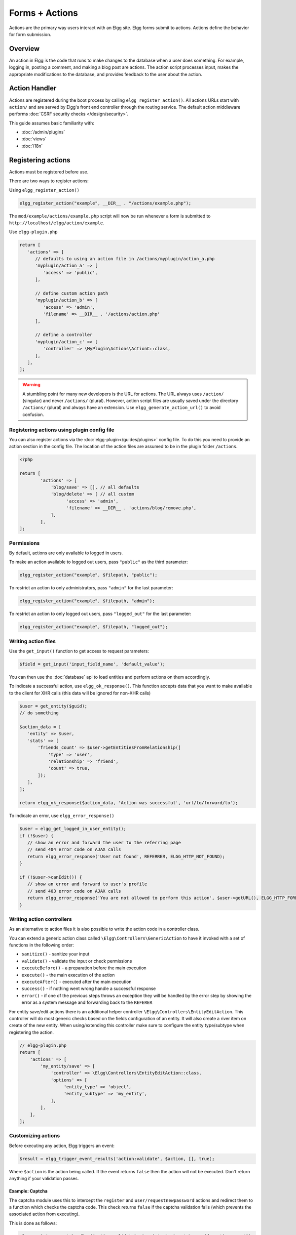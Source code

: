 Forms + Actions
###############

Actions are the primary way users interact with an Elgg site. Elgg forms submit to actions. Actions define the behavior for form submission.

Overview
========

An action in Elgg is the code that runs to make changes to the database when a user does something. For example, logging in, posting a comment, and making a blog post are actions. The action script processes input, makes the appropriate modifications to the database, and provides feedback to the user about the action.

Action Handler
==============

Actions are registered during the boot process by calling ``elgg_register_action()``. All actions URLs start with ``action/`` and are served by Elgg's front end controller through the routing service. The default action middleware performs :doc:`CSRF security checks </design/security>`.

This guide assumes basic familiarity with:

- :doc:`/admin/plugins`
- :doc:`views`
- :doc:`i18n`

.. contents:: Contents
   :local:
   :depth: 2

Registering actions
===================

Actions must be registered before use.

There are two ways to register actions:

Using ``elgg_register_action()``

.. code-block:: php

   elgg_register_action("example", __DIR__ . "/actions/example.php");

The ``mod/example/actions/example.php`` script will now be run whenever a form is submitted to ``http://localhost/elgg/action/example``.

Use ``elgg-plugin.php``

.. code-block:: php

   return [
      'actions' => [
         // defaults to using an action file in /actions/myplugin/action_a.php
         'myplugin/action_a' => [
            'access' => 'public',
         ],

         // define custom action path
         'myplugin/action_b' => [
            'access' => 'admin',
            'filename' => __DIR__ . '/actions/action.php'
         ],

         // define a controller
         'myplugin/action_c' => [
            'controller' => \MyPlugin\Actions\ActionC::class,
         ],
      ],
   ];

.. warning:: 

	A stumbling point for many new developers is the URL for actions. The URL always uses ``/action/`` (singular) and 
	never ``/actions/`` (plural). However, action script files are usually saved under the directory ``/actions/`` (plural) 
	and always have an extension. Use ``elgg_generate_action_url()`` to avoid confusion.

Registering actions using plugin config file
--------------------------------------------
You can also register actions via the :doc:`elgg-plugin</guides/plugins>` config file. 
To do this you need to provide an action section in the config file. 
The location of the action files are assumed to be in the plugin folder  ``/actions``.

.. code-block:: php

	<?php

	return [
		'actions' => [
		    'blog/save' => [], // all defaults
		    'blog/delete' => [ // all custom
		          'access' => 'admin',
		          'filename' => __DIR__ . 'actions/blog/remove.php',
		    ],
		],
	];

Permissions
-----------
By default, actions are only available to logged in users.

To make an action available to logged out users, pass ``"public"`` as the third parameter:

.. code-block:: php

   elgg_register_action("example", $filepath, "public");

To restrict an action to only administrators, pass ``"admin"`` for the last parameter:

.. code-block:: php

   elgg_register_action("example", $filepath, "admin");

To restrict an action to only logged out users, pass ``"logged_out"`` for the last parameter:

.. code-block:: php

   elgg_register_action("example", $filepath, "logged_out");

Writing action files
--------------------

Use the ``get_input()`` function to get access to request parameters:

.. code-block:: php

   $field = get_input('input_field_name', 'default_value');

You can then use the :doc:`database` api to load entities and perform actions on them accordingly.

To indicate a successful action, use ``elgg_ok_response()``. This function accepts data that you want to make available
to the client for XHR calls (this data will be ignored for non-XHR calls)

.. code-block:: php

   $user = get_entity($guid);
   // do something

   $action_data = [
      'entity' => $user,
      'stats' => [
          'friends_count' => $user->getEntitiesFromRelationship([
              'type' => 'user',
              'relationship' => 'friend',
              'count' => true,
          ]);
      ],
   ];

   return elgg_ok_response($action_data, 'Action was successful', 'url/to/forward/to');


To indicate an error, use ``elgg_error_response()``

.. code-block:: php

   $user = elgg_get_logged_in_user_entity();
   if (!$user) {
      // show an error and forward the user to the referring page
      // send 404 error code on AJAX calls
      return elgg_error_response('User not found', REFERRER, ELGG_HTTP_NOT_FOUND);
   }

   if (!$user->canEdit()) {
      // show an error and forward to user's profile
      // send 403 error code on AJAX calls
      return elgg_error_response('You are not allowed to perform this action', $user->getURL(), ELGG_HTTP_FORBIDDEN);
   }

Writing action controllers
--------------------------

As an alternative to action files it is also possible to write the action code in a controller class.

You can extend a generic action class called ``\Elgg\Controllers\GenericAction`` to have it invoked with a set of functions in the following order:

* ``sanitize()`` - sanitize your input
* ``validate()`` - validate the input or check permissions
* ``executeBefore()`` - a preparation before the main execution
* ``execute()`` - the main execution of the action
* ``executeAfter()`` - executed after the main execution
* ``success()`` - if nothing went wrong handle a successful response
* ``error()`` - if one of the previous steps throws an exception they will be handled by the error step by showing the error as a system message and forwarding back to the ``REFERER``

For entity save/edit actions there is an additional helper controller ``\Elgg\Controllers\EntityEditAction``.
This controller will do most generic checks based on the fields configuration of an entity.
It will also create a river item on create of the new entity.
When using/extending this controller make sure to configure the entity type/subtype when registering the action.

.. code-block:: php

   // elgg-plugin.php
   return [
       'actions' => [
           'my_entity/save' => [
               'controller' => \Elgg\Controllers\EntityEditAction::class,
               'options' => [
                    'entity_type' => 'object',
                    'entity_subtype' => 'my_entity',
               ],
           ],
       ],
   ];

Customizing actions
-------------------

Before executing any action, Elgg triggers an event:

.. code-block:: php

   $result = elgg_trigger_event_results('action:validate', $action, [], true);

Where ``$action`` is the action being called. If the event returns ``false`` then the action will not be executed. Don't return anything 
if your validation passes.

Example: Captcha
^^^^^^^^^^^^^^^^

The captcha module uses this to intercept the ``register`` and ``user/requestnewpassword`` actions and redirect them to a 
function which checks the captcha code. This check returns ``false`` if the captcha validation fails (which prevents the associated 
action from executing).

This is done as follows:

.. code-block:: php

   elgg_register_event_handler("action:validate", "register", "captcha_verify_action_event");
   elgg_register_event_handler("action:validate", "user/requestnewpassword", "captcha_verify_action_event");

   ...

   function captcha_verify_action_event(\Elgg\Event $event) {
     $token = get_input('captcha_token');
     $input = get_input('captcha_input');

     if (($token) && (captcha_verify_captcha($input, $token))) {
       return;
     }

     elgg_register_error_message(elgg_echo('captcha:captchafail'));

     return false;
   }

This lets a plugin extend an existing action without the need to replace the whole action. In the case of the captcha plugin it 
allows the plugin to provide captcha support in a very loosely coupled way.

Actions available in core
=========================

``entity/delete``
-----------------

If your plugin does not implement any custom logic when deleting an entity, you can use bundled delete action

.. code-block:: php

   $guid = 123;
   // You can provide optional forward path as a URL query parameter
   $forward_url = 'path/to/forward/to';
   echo elgg_view('output/url', array(
      'text' => elgg_echo('delete'),
      'href' => elgg_generate_action_url('entity/delete', [
      	'guid' => $guid,
      	'forward_url' => $forward_url,
      ]),
      'confirm' => true,
   ));

You can customize the success message keys for your entity type and subtype, using ``"entity:delete:$type:$subtype:success"`` 
and ``"entity:delete:$type:success"`` keys.

.. code-block:: php

   // to add a custom message when a blog post or file is deleted
   // add the translations keys in your language files
   return [
      'entity:delete:object:blog:success' => 'Blog post has been deleted,
      'entity:delete:object:file:success' => 'File titled %s has been deleted',
   ];

Fields
======

Forms and actions for storing (save/edit) entities use various fields to provide input to users, but also to validate the input.
Forms and actions need to keep these field configurations in line. To help with this a generic ``FieldsService``` is available
to access the configured fields for a certain entity type/subtype.

These fields can be requested using one of the following functions:

* ``$entity->getFields()`` - retrieves the field configuration for a entity
* ``elgg()->fields->get('entity_type', 'entity_subtype')`` - retrieves the field configuration for a given type/subtype

They will both return an array of field configurations directly usable for passing to ``elgg_view_field($field_config)``.

Developers can configure a default set of fields for their own entities in the related entity class or provide them via an event.

Configure the default fields in your entity class.

.. code-block:: php

    class MyEntity extends \ElggObject {
        /**
        * {@inheritdoc}
        */
        public static function getDefaultFields(): array {
            return [
                [
                    '#type' => 'text',
                    '#label' => elgg_echo('title'),
                    'name' => 'title',
                    'required' => true,
                ],
                ...
            ];
        }
    }

You can also configure your fields in an event callback or use the callback to extend other field configurations.

.. code-block:: php

    /**
     * Register the fields for my entity type/subtype
     *
     * @param \Elgg\Event $event 'fields', 'object:my_entity'
     *
     * @return array
     */
    public function __invoke(\Elgg\Event $event): array {
        $result = (array) $event->getValue();

        $result[] = [
            '#type' => 'text',
            '#label' => elgg_echo('title'),
            'name' => 'title',
            'required' => true,
        ];

        return $result;
    }

Forms
=====

To output a form, use the elgg_view_form function like so:

.. code-block:: php
   
   echo elgg_view_form('example');

Doing this generates something like the following markup:

.. code-block:: html

   <form action="http://localhost/elgg/action/example">
     <fieldset>
       <input type="hidden" name="__elgg_ts" value="1234567890" />
       <input type="hidden" name="__elgg_token" value="3874acfc283d90e34" />
     </fieldset>
   </form>

Elgg does some things automatically for you when you generate forms this way:

 1. It sets the action to the appropriate URL based on the name of the action you pass to it
 2. It adds some anti-csrf tokens (``__elgg_ts`` and ``__elgg_token``) to help keep your actions secure
 3. It automatically looks for the body of the form in the ``forms/example`` view.

Put the content of your form in your plugin’s ``forms/example`` view:

.. code-block:: php

   // /mod/example/views/default/forms/example.php
   echo elgg_view('input/text', array('name' => 'example'));

   // defer form footer rendering
   // this will allow other plugins to extend forms/example view
   elgg_set_form_footer(elgg_view('input/submit'));

Now when you call ``elgg_view_form('example')``, Elgg will produce:

.. code-block:: html

   <form action="http://localhost/elgg/action/example">
     <fieldset>
       <input type="hidden" name="__elgg_ts" value="...">
       <input type="hidden" name="__elgg_token" value="...">

       <input type="text" class="elgg-input-text" name="example">
       <div class="elgg-foot elgg-form-footer">
           <input type="submit" class="elgg-button elgg-button-submit" value="Submit">
       </div>
     </fieldset>
   </form>

Inputs
------

To render a form input, use one of the bundled input views, which cover all standard
HTML input elements. See individual view files for a list of accepted parameters.

.. code-block:: php

   echo elgg_view('input/select', array(
      'required' => true,
      'name' => 'status',
      'options_values' => [
         'draft' => elgg_echo('status:draft'),
         'published' => elgg_echo('status:published'),
      ],
      // most input views will render additional parameters passed to the view
      // as tag attributes
      'data-rel' => 'blog',
   ));

The above example will render a dropdown select input:

.. code-block:: html

   <select required="required" name="status" data-rel="blog" class="elgg-input-select">
      <option value="draft">Draft</option>
      <option value="published">Published</option>
   </select>

To ensure consistency in field markup, use ``elgg_view_field()``, which accepts
all the parameters of the input being rendered, as well as ``#label`` and ``#help``
parameters (both of which are optional and accept HTML or text).

.. code-block:: php

   echo elgg_view_field([
      '#type' => 'select',
      '#label' => elgg_echo('blog:status:label'),
      '#help' => elgg_view_icon('help') . elgg_echo('blog:status:help'),
      'required' => true,
      'name' => 'status',
      'options_values' => [
         'draft' => elgg_echo('status:draft'),
         'published' => elgg_echo('status:published'),
      ],
      'data-rel' => 'blog',
   ]);

The above will generate the following markup:

.. code-block:: html

   <div class="elgg-field elgg-field-required">
      <label for="elgg-field-1" class="elgg-field-label">Blog status<span title="Required" class="elgg-required-indicator">*</span></label>
      <div class="elgg-field-input">
         <select required="required" name="status" data-rel="blog" id="elgg-field-1" class="elgg-input-select">
            <option value="draft">Draft</option>
            <option value="published">Published</option>
         </select>
      </div>
      <div class="elgg-field-help elgg-text-help">
         <span class="elgg-icon-help elgg-icon"></span>This indicates whether or not the blog is visible in the feed
      </div>
   </div>

Input types
-----------

A list of bundled input types/views:

* ``input/text`` - renders a text input ``<input type="text">``
* ``input/plaintext`` - renders a textarea ``<textarea></textarea>``
* ``input/longtext`` - renders a WYSIWYG text input
* ``input/url`` - renders a url input ``<input type="url">``
* ``input/email`` - renders an email input ``<input type="email">``
* ``input/checkbox`` - renders a single checkbox ``<input type="checkbox">``
* ``input/checkboxes`` - renders a set of checkboxes with the same name
* ``input/radio`` - renders one or more radio buttons ``<input type="radio">``
* ``input/submit`` - renders a submit button ``<button type="submit">``
* ``input/button`` - renders a button ``<button></button>``
* ``input/file`` - renders a file input ``<input type="file">``
* ``input/select`` - renders a select input ``<select></select>``
* ``input/hidden`` - renders a hidden input ``<input type="hidden">``
* ``input/password`` - renders a password input ``<input type="password">``
* ``input/number`` - renders a number input ``<input type="number">``
* ``input/date`` - renders a jQuery datepicker

Elgg offers some helper input types

* ``input/access`` - renders an Elgg access level select
* ``input/tags`` - renders an Elgg tags input
* ``input/autocomplete`` - renders an Elgg entity autocomplete
* ``input/captcha`` - placeholder view for plugins to extend
* ``input/friendspicker`` - renders an Elgg friend autocomplete
* ``input/userpicker`` - renders an Elgg user autocomplete
* ``input/grouppicker`` - renders an Elgg group autocomplete
* ``input/objectpicker`` - renders an Elgg object autocomplete
* ``input/location`` renders an Elgg location input

Files and images
================

Use the ``input/file`` view in your form’s content view.

.. code-block:: php

   // /mod/example/views/default/forms/example.php
   echo elgg_view('input/file', ['name' => 'icon']);

If you wish to upload an icon for entity you can use the helper view ``entity/edit/icon``.
This view shows a file input for uploading a new icon for the entity, an thumbnail of the current icon and the option to remove the 
current icon.

The view supports some variables to control the output

* ``entity`` - the entity to add/remove the icon for. If provided based on this entity the thumbnail and remove option wil be shown
* ``entity_type`` - the entity type for which the icon will be uploaded. Plugins could find this useful, maybe to validate icon sizes
* ``entity_subtype`` - the entity subtype for which the icon will be uploaded. Plugins could find this useful, maybe to validate icon sizes
* ``icon_type`` - the type of the icon (default: icon)
* ``name`` - name of the input/file (default: icon)
* ``remove_name`` - name of the remove icon toggle (default: $vars['name'] . '_remove')
* ``required`` - is icon upload required (default: false)
* ``cropper_enabled`` - is icon cropping allowed (default: true)
* ``show_remove`` - show the remove icon option (default: true)
* ``show_thumb`` - show the thumb of the entity if available (default: true)
* ``thumb_size`` - the icon size to use as the thumb (default: medium)

If using the helper view you can use the following code in you action to save the icon to the entity or remove the current icon.

.. code-block:: php

   if (get_input('icon_remove')) {
      $entity->deleteIcon();
   } else {
      $entity->saveIconFromUploadedFile('icon');
   }

Set the enctype of the form to ``multipart/form-data``:

.. code-block:: php

   echo elgg_view_form('example', array(
     'enctype' => 'multipart/form-data'
   ));

.. note::

   The ``enctype`` of all forms that use the method ``POST`` defaults to ``multipart/form-data``. 

In your action file, use ``elgg_get_uploaded_file('your-input-name')`` to access the uploaded file:

.. code-block:: php

   $icon = elgg_get_uploaded_file('icon');

Sticky forms
============

Sticky forms are forms that retain user input if saving fails. They are "sticky" because the user's data "sticks" in the form 
after submitting, though it was never saved to the database. This greatly improves the user experience by minimizing data loss. 
Elgg includes helper functions so you can make any form sticky.

Helper functions
----------------

Sticky forms are implemented in Elgg by the following functions:

- ``elgg_make_sticky_form($name)`` - Tells the engine to make all input on a form sticky.
- ``elgg_clear_sticky_form($name)`` - Tells the engine to discard all sticky input on a form.
- ``elgg_is_sticky_form($name)`` - Checks if ``$name`` is a valid sticky form.
- ``elgg_get_sticky_values($name)`` - Returns all sticky values saved for ``$name`` by ``elgg_make_sticky_form($name)``.

Overview
--------

The basic flow of using sticky forms is:

1. Call ``elgg_make_sticky_form($name)`` at the top of actions for forms you want to be sticky.
2. Use ``elgg_is_sticky_form($name)`` and ``elgg_get_sticky_values($name)`` to get sticky values when rendering a form view.
3. Call ``elgg_clear_sticky_form($name)`` after the action has completed successfully or after data has been loaded by ``elgg_get_sticky_values($name)``.

.. note::

	As of Elgg 5.0 forms rendered with ``elgg_view_form()`` can set the ``$form_vars['sticky_enabled'] = true`` flag to automatically
	get sticky form support. The submitted values to the action will automatically be filled in the ``$body_vars`` when an error occured in the action.

``elgg_view_form()`` supports the following ``$form_vars`` to help with sticky form support:

* ``sticky_enabled``: a ``bool`` to enable automatic sticky form support
* ``sticky_form_name``: an optional ``string`` to set where the sticky form values are saved. This defaults to the ``$action_name`` and should only be changed if the ``$action_name`` is different from the actual action
* ``sticky_ignored_fields``: an ``array`` with the names fo the form fields that should be saved. For example password fields

Example: User registration
--------------------------

Simple sticky forms require little logic to determine the input values for the form. This logic is placed at the top of the form 
body view itself.

The registration form view first sets default values for inputs, then checks if there are sticky values. If so, it loads the 
sticky values before clearing the sticky form:

.. code-block:: php

   // views/default/forms/register.php
   $password = $password2 = '';
   $username = get_input('u');
   $email = get_input('e');
   $name = get_input('n');

   if (elgg_is_sticky_form('register')) {
      extract(elgg_get_sticky_values('register'));
      elgg_clear_sticky_form('register');
   }

The registration action sets creates the sticky form and clears it once the action is completed:

.. code-block:: php

   // actions/register.php
   elgg_make_sticky_form('register', ['password', 'password2']);

   elgg_register_user([
      'username' => $username,
      'password' => $password,
      'name' => $name,
      'email' => $email,
   ]);
   
   elgg_clear_sticky_form('register');

.. tip::

	The function ``elgg_make_sticky_form()`` supports an optional second argument ``$ignored_field_names``. This needs to be an ``array`` of the 
	field names you don't wish to be made sticky. This is usefull for fields which contain sensitive data, like passwords.

Example: Bookmarks
------------------

The bundled plugin Bookmarks' save form and action is an example of a complex sticky form.

The form view for the save bookmark action uses ``elgg_extract()`` to pull values from the ``$vars`` array:

.. code-block:: php

   // mod/bookmarks/views/default/forms/bookmarks/save.php
   $title = elgg_extract('title', $vars, '');
   $desc = elgg_extract('description', $vars, '');
   $address = elgg_extract('address', $vars, '');
   $tags = elgg_extract('tags', $vars, '');
   $access_id = elgg_extract('access_id', $vars, ACCESS_DEFAULT);
   $container_guid = elgg_extract('container_guid', $vars);
   $guid = elgg_extract('guid', $vars, null);
   $shares = elgg_extract('shares', $vars, array());

The page handler scripts enables sticky form support by passing the correct values to ``elgg_view_form()``:

.. code-block:: php

   // mod/bookmarks/pages/add.php
   $content = elgg_view_form('bookmarks/save', ['sticky_enabled' => true]);
   
Similarly, ``mod/bookmarks/pages/edit.php`` uses the same sticky support, but passes the entity that is being edited:

.. code-block:: php

   $bookmark_guid = get_input('guid');
   $bookmark = get_entity($bookmark_guid);

   ...

   $content = elgg_view_form('bookmarks/save', ['sticky_enabled' => true], ['entity' => $bookmark]);

The plugin has an event listener on the ``'form:prepare:fields', 'bookmarks/save'`` event and the handler does 2 things:

 1. Defines the input names and default values for form inputs.
 2. Extracts the values from a bookmark object if it's passed. 

.. code-block:: php

   // mod/bookmarks/classes/Elgg/Bookmarks/Forms/PrepareFields.php
   /**
	 * Prepare the fields for the bookmarks/save form
	 *
	 * @since 5.0
	 */
	class PrepareFields {
		
		/**
		 * Prepare fields
		 *
		 * @param \Elgg\Event $event 'form:prepare:fields', 'bookmarks/save'
		 *
		 * @return array|null
		 */
		public function __invoke(\Elgg\Event $event): ?array {
			$vars = $event->getValue();
			
			// input names => defaults
			$values = [
				'title' => get_input('title', ''), // bookmarklet support
				'address' => get_input('address', ''),
				'description' => '',
				'access_id' => ACCESS_DEFAULT,
				'tags' => '',
				'container_guid' => elgg_get_page_owner_guid(),
				'guid' => null,
			];
			
			$bookmark = elgg_extract('entity', $vars);
			if ($bookmark instanceof \ElggBookmark) {
				// load current bookmark values
				foreach (array_keys($values) as $field) {
					if (isset($bookmark->$field)) {
						$values[$field] = $bookmark->$field;
					}
				}
			}
			
			return array_merge($vars, $values);
		}
	}

The save action doesn't need to do anything with sticky form support as this is all handled by the system.

Ajax
====

See the :doc:`Ajax guide</guides/ajax>` for instructions on calling actions from JavaScript.

Security
========

For enhanced security, all actions require an CSRF token. Calls to action URLs that do not include security tokens 
will be ignored and a warning will be generated.

A few views and functions automatically generate security tokens:

.. code-block:: php

   elgg_view('output/url', array('is_action' => true));
   elgg_view('input/securitytoken');
   $url = elgg_add_action_tokens_to_url("http://localhost/elgg/action/example");
   $url = elgg_generate_action_url('myplugin/myaction');

In rare cases, you may need to generate tokens manually:

.. code-block:: php

   $__elgg_ts = elgg()->csrf->getCurrentTime()->getTimestamp();
   $__elgg_token = elgg()->csrf->generateActionToken($__elgg_ts);

You can also access the tokens from javascript:

.. code-block:: js

   elgg.security.token.__elgg_ts;
   elgg.security.token.__elgg_token;

These are refreshed periodically so should always be up-to-date.

Security Tokens
===============

On occasion we need to pass data through an untrusted party or generate an "unguessable token" based on some data.
The industry-standard `HMAC <http://security.stackexchange.com/a/20301/4982>`_ algorithm is the right tool for this.
It allows us to verify that received data were generated by our site, and were not tampered with. Note that even
strong hash functions like SHA-2 should *not* be used without HMAC for these tasks.

Elgg provides ``elgg_build_hmac()`` to generate and validate HMAC message authentication codes that are unguessable
without the site's private key.

.. code-block:: php

    // generate a querystring such that $a and $b can't be altered
    $a = 1234;
    $b = "hello";
    $query = http_build_query([
        'a' => $a,
        'b' => $b,
        'mac' => elgg_build_hmac([$a, $b])->getToken(),
    ]);
    $url = "action/foo?$query";

    // validate the querystring
    $a = (int) get_input('a', '', false);
    $b = (string) get_input('b', '', false);
    $mac = get_input('mac', '', false);

    if (elgg_build_hmac([$a, $b])->matchesToken($mac)) {
        // $a and $b have not been altered
    }

Note: If you use a non-string as HMAC data, you must use types consistently. Consider the following:

.. code-block:: php

    $mac = elgg_build_hmac([123, 456])->getToken();

    // type of first array element differs
    elgg_build_hmac(["123", 456])->matchesToken($mac); // false

    // types identical to original
    elgg_build_hmac([123, 456])->matchesToken($mac); // true

Signed URLs
===========

Signed URLs offer a limited level of security for situations where action tokens are not suitable, for example when 
sending a confirmation link via email. URL signatures verify that the URL has been generated by your 
Elgg installation (using site secret) and that the URL query elements were not tampered with.

URLs a signed with an unguessable SHA-256 HMAC key. See `Security Tokens`_ for more details.

.. code-block:: php

    $url = elgg_http_add_url_query_element(elgg_normalize_url('confirm'), [
       'user_guid' => $user_guid,
    ]);

    $url = elgg_http_get_signed_url($url);

    notify_user($user_guid, $site->guid, 'Confirm', "Please confirm by clicking this link: $url");

.. warning::

   Signed URLs do not offer CSRF protection and should not be used instead of action tokens.
